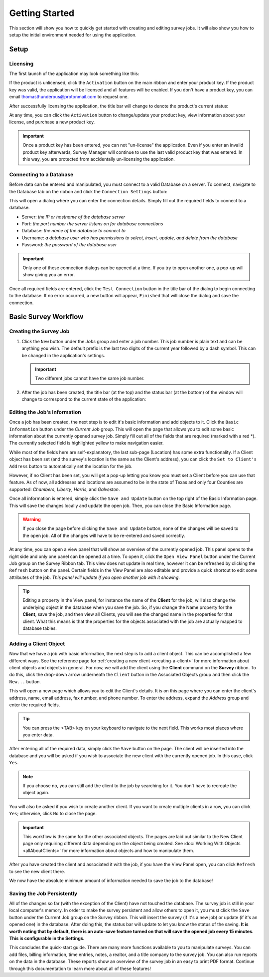 ===============
Getting Started
===============
This section will show you how to quickly get started with creating and editing survey jobs. It will also show you how to setup the initial environment needed for using the application.


Setup
^^^^^

Licensing
----------

The first launch of the application may look something like this:

.. image:: images/first_launch_unlicensed.png
  :width: 800
  :alt: First launch of application, unlicensed

If the product is unlicensed, click the ``Activation`` button on the main ribbon and enter your product key. If the product key was valid, the application will be licensed and
all features will be enabled. If you don't have a product key, you can email thomasthunderous@protonmail.com to request one.

After successfully licensing the application, the title bar will change to denote the product's current status:

.. image:: images/after_licensed_title_bar.png
  :width: 800
  :alt: After licensing of application

At any time, you can click the ``Activation`` button to change/update your product key, view information about your license, and purchase a new product key.

.. image:: images/activation_window.png
  :width: 300
  :alt: Activation window for Survey Manager

.. important:: Once a product key has been entered, you can not "un-license" the application. Even if you enter an invalid product key afterwards, Survey Manager will continue to use the
   last valid product key that was entered. In this way, you are protected from accidentally un-licensing the application.

Connecting to a Database
------------------------

Before data can be entered and manipulated, you must connect to a valid Database on a server. To connect, navigate to the Database tab on the ribbon and click the ``Connection Settings`` button:

.. image:: images/database_connection_button.png
  :width: 400
  :alt: Database connection button

This will open a dialog where you can enter the connection details. Simply fill out the required fields to connect to a database.

* Server: *the IP or hostname of the database server*
* Port: *the port number the server listens on for database connections*
* Database: *the name of the database to connect to*
* Username: *a database user who has permissions to select, insert, update, and delete from the database*
* Password: *the password of the database user*

.. image:: images/database_connection_window.png
  :width: 400
  :alt: The database connection dialog

.. important:: Only one of these connection dialogs can be opened at a time. If you try to open another one, a pop-up will show giving you an error.

Once all required fields are entered, click the ``Test Connection`` button in the title bar of the dialog to begin connecting to the database. If no error occurred, a new button will appear, ``Finished`` that will close the dialog and save the connection.

.. image:: images/database_connection_success.png
  :width: 400
  :alt: Database connection window after successful connection


Basic Survey Workflow
^^^^^^^^^^^^^^^^^^^^^

Creating the Survey Job
-----------------------

1. Click the ``New`` button under the *Jobs* group and enter a job number. This job number is plain text and can be anything you wish. The default prefix is the last two digits of the current year followed by a dash symbol.
   This can be changed in the application's settings.
   
   .. important:: Two different jobs cannot have the same job number.

2. After the job has been created, the title bar (at the top) and the status bar (at the bottom) of the window will change to correspond to the current state of the application:

   .. image:: images/after_new_job_title.png
     :width: 800
     :alt: After creation of a new job

   .. image:: images/after_new_job_status.png
     :width: 800
     :alt: After creation of a new job


Editing the Job's Information
-----------------------------

Once a job has been created, the next step is to edit it's basic information and add objects to it. Click the ``Basic Information`` button under the *Current Job* group. This will open the
page that allows you to edit some basic information about the currently opened survey job. Simply fill out all of the fields that are required (marked with a red \*). The currently selected
field is highlighted yellow to make navigation easier.

.. image:: images/essential_info.png
  :width: 800
  :alt: Essential information page for survey job

While most of the fields here are self-explanatory, the last sub-page (Location) has some extra functionality. If a Client object has been set (and the survey's location is the same as the Client's address), you
can click the ``Set to Client's Address`` button to automatically set the location for the job.

However, if no Client has been set, you will get a pop-up letting you know you must set a Client before you can use that feature. As of now, all addresses and locations are assumed to be in the state of Texas and only
four Counties are supported: *Chambers*, *Liberty*, *Harris*, and *Galveston*.

.. image:: images/location_info.png
  :width: 800
  :alt: Location information

Once all information is entered, simply click the ``Save and Update`` button on the top right of the Basic Information page. This will save the changes locally and update the open job.
Then, you can close the Basic Information page.

.. warning:: If you close the page before clicking the ``Save and Update`` button, none of the changes will be saved to the open job. All of the changes will have to be re-entered and saved correctly.

.. image:: images/save_and_update_button.png
  :width: 300
  :alt: Save and update button on basic information page

At any time, you can open a view panel that will show an overview of the currently opened job. This panel opens to the right side and only one panel can be opened at a time. To open it, click
the ``Open View Panel`` button under the Current Job group on the Survey Ribbon tab. This view does not update in real time, however it can be refreshed by clicking the ``Refresh`` button on the panel. Certain fields
in the View Panel are also editable and provide a quick shortcut to edit some attributes of the job. *This panel will update if you open another job with it showing*.

.. image:: images/open_view_panel_1.png
  :width: 800
  :alt: Open view panel

.. tip:: Editing a property in the View panel, for instance the name of the **Client** for the job, will also change the underlying object in the database when you save the job.
   So, if you change the Name property for the **Client**, save the job, and then view all Clients, you will see the changed name in the properties for that client. What this means is that
   the properties for the objects associated with the job are actually mapped to database tables.

Adding a Client Object
----------------------

Now that we have a job with basic information, the next step is to add a client object. This can be accomplished a few different ways. See the reference page for :ref:`creating a new client <creating-a-client>` for more information about client objects and objects in general.
For now, we will add the client using the **Client** command on the **Survey** ribbon. To do this, click the drop-down arrow underneath the ``Client`` button in the Associated Objects group and then click the ``New...`` button.

.. image:: images/add_client_button.png
  :width: 300
  :alt: Add new client to open job

This will open a new page which allows you to edit the Client's details. It is on this page where you can enter the client's address, name, email address, fax number, and phone number. To
enter the address, expand the *Address* group and enter the required fields.

.. tip:: You can press the <TAB> key on your keyboard to navigate to the next field. This works most places where you enter data.

.. image:: images/new_client_page.png
  :width: 800
  :alt: New client page

After entering all of the required data, simply click the ``Save`` button on the page. The client will be inserted into the database and you will be asked if you wish to associate the new client
with the currently opened job. In this case, click ``Yes``.

.. note:: If you choose no, you can still add the client to the job by searching for it. You don't have to recreate the object again.

You will also be asked if you wish to create another client. If you want to create multiple clients in a row, you can click ``Yes``; otherwise, click ``No`` to close the page.

.. image:: images/new_client_page_after_data_entry.png
  :width: 800
  :alt: New client page after data entry

.. important:: This workflow is the same for the other associated objects. The pages are laid out similar to the New Client page only requiring different data depending on the object being created. 
   See :doc:`Working With Objects <allAboutClients>` for more information about objects and how to manipulate them.

After you have created the client and associated it with the job, if you have the View Panel open, you can click ``Refresh`` to see the new client there.

We now have the absolute minimum amount of information needed to save the job to the database!


Saving the Job Persistently
---------------------------

All of the changes so far (with the exception of the Client) have not touched the database. The survey job is still in your local computer's memory. In order to make the survey persistent and allow others to open it,
you must click the ``Save`` button under the Current Job group on the Survey ribbon. This will insert the survey (if it's a new job) or update (if it's an opened one) in the database. After doing this,
the status bar will update to let you know the status of the saving. **It is worth noting that by default, there is an auto-save feature turned on that will save the opened job every 15 minutes. This is configurable in the Settings.**

.. image:: images/save_button.png
  :width: 300
  :alt: Save button for current job.

This concludes the quick-start guide. There are many more functions available to you to manipulate surveys. You can add files, billing information, time entries, notes, a realtor, and a title company to the survey job.
You can also run reports on the data in the database. These reports show an overview of the survey job in an easy to print PDF format. Continue through this documentation to learn more about all of these features!